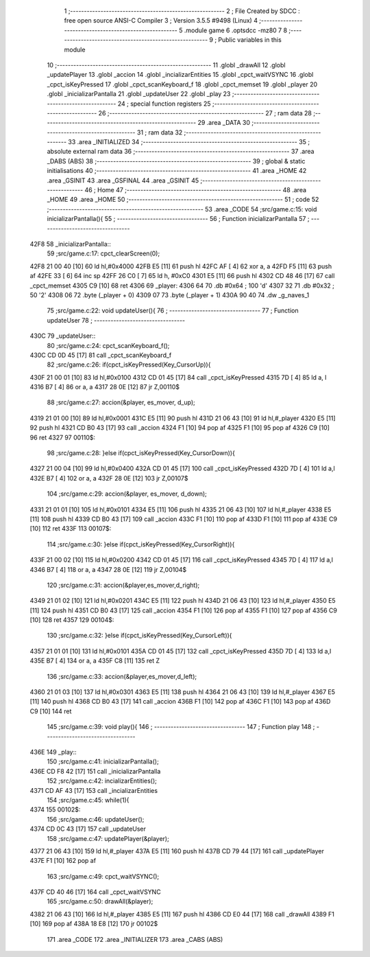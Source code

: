                               1 ;--------------------------------------------------------
                              2 ; File Created by SDCC : free open source ANSI-C Compiler
                              3 ; Version 3.5.5 #9498 (Linux)
                              4 ;--------------------------------------------------------
                              5 	.module game
                              6 	.optsdcc -mz80
                              7 	
                              8 ;--------------------------------------------------------
                              9 ; Public variables in this module
                             10 ;--------------------------------------------------------
                             11 	.globl _drawAll
                             12 	.globl _updatePlayer
                             13 	.globl _accion
                             14 	.globl _incializarEntities
                             15 	.globl _cpct_waitVSYNC
                             16 	.globl _cpct_isKeyPressed
                             17 	.globl _cpct_scanKeyboard_f
                             18 	.globl _cpct_memset
                             19 	.globl _player
                             20 	.globl _inicializarPantalla
                             21 	.globl _updateUser
                             22 	.globl _play
                             23 ;--------------------------------------------------------
                             24 ; special function registers
                             25 ;--------------------------------------------------------
                             26 ;--------------------------------------------------------
                             27 ; ram data
                             28 ;--------------------------------------------------------
                             29 	.area _DATA
                             30 ;--------------------------------------------------------
                             31 ; ram data
                             32 ;--------------------------------------------------------
                             33 	.area _INITIALIZED
                             34 ;--------------------------------------------------------
                             35 ; absolute external ram data
                             36 ;--------------------------------------------------------
                             37 	.area _DABS (ABS)
                             38 ;--------------------------------------------------------
                             39 ; global & static initialisations
                             40 ;--------------------------------------------------------
                             41 	.area _HOME
                             42 	.area _GSINIT
                             43 	.area _GSFINAL
                             44 	.area _GSINIT
                             45 ;--------------------------------------------------------
                             46 ; Home
                             47 ;--------------------------------------------------------
                             48 	.area _HOME
                             49 	.area _HOME
                             50 ;--------------------------------------------------------
                             51 ; code
                             52 ;--------------------------------------------------------
                             53 	.area _CODE
                             54 ;src/game.c:15: void inicializarPantalla(){
                             55 ;	---------------------------------
                             56 ; Function inicializarPantalla
                             57 ; ---------------------------------
   42F8                      58 _inicializarPantalla::
                             59 ;src/game.c:17: cpct_clearScreen(0);
   42F8 21 00 40      [10]   60 	ld	hl,#0x4000
   42FB E5            [11]   61 	push	hl
   42FC AF            [ 4]   62 	xor	a, a
   42FD F5            [11]   63 	push	af
   42FE 33            [ 6]   64 	inc	sp
   42FF 26 C0         [ 7]   65 	ld	h, #0xC0
   4301 E5            [11]   66 	push	hl
   4302 CD 48 46      [17]   67 	call	_cpct_memset
   4305 C9            [10]   68 	ret
   4306                      69 _player:
   4306 64                   70 	.db #0x64	; 100	'd'
   4307 32                   71 	.db #0x32	; 50	'2'
   4308 06                   72 	.byte (_player + 0)
   4309 07                   73 	.byte (_player + 1)
   430A 90 40                74 	.dw _g_naves_1
                             75 ;src/game.c:22: void updateUser(){
                             76 ;	---------------------------------
                             77 ; Function updateUser
                             78 ; ---------------------------------
   430C                      79 _updateUser::
                             80 ;src/game.c:24: cpct_scanKeyboard_f();
   430C CD 0D 45      [17]   81 	call	_cpct_scanKeyboard_f
                             82 ;src/game.c:26: if(cpct_isKeyPressed(Key_CursorUp)){
   430F 21 00 01      [10]   83 	ld	hl,#0x0100
   4312 CD 01 45      [17]   84 	call	_cpct_isKeyPressed
   4315 7D            [ 4]   85 	ld	a, l
   4316 B7            [ 4]   86 	or	a, a
   4317 28 0E         [12]   87 	jr	Z,00110$
                             88 ;src/game.c:27: accion(&player, es_mover, d_up);
   4319 21 01 00      [10]   89 	ld	hl,#0x0001
   431C E5            [11]   90 	push	hl
   431D 21 06 43      [10]   91 	ld	hl,#_player
   4320 E5            [11]   92 	push	hl
   4321 CD B0 43      [17]   93 	call	_accion
   4324 F1            [10]   94 	pop	af
   4325 F1            [10]   95 	pop	af
   4326 C9            [10]   96 	ret
   4327                      97 00110$:
                             98 ;src/game.c:28: }else if(cpct_isKeyPressed(Key_CursorDown)){
   4327 21 00 04      [10]   99 	ld	hl,#0x0400
   432A CD 01 45      [17]  100 	call	_cpct_isKeyPressed
   432D 7D            [ 4]  101 	ld	a,l
   432E B7            [ 4]  102 	or	a, a
   432F 28 0E         [12]  103 	jr	Z,00107$
                            104 ;src/game.c:29: accion(&player, es_mover, d_down);
   4331 21 01 01      [10]  105 	ld	hl,#0x0101
   4334 E5            [11]  106 	push	hl
   4335 21 06 43      [10]  107 	ld	hl,#_player
   4338 E5            [11]  108 	push	hl
   4339 CD B0 43      [17]  109 	call	_accion
   433C F1            [10]  110 	pop	af
   433D F1            [10]  111 	pop	af
   433E C9            [10]  112 	ret
   433F                     113 00107$:
                            114 ;src/game.c:30: }else if(cpct_isKeyPressed(Key_CursorRight)){
   433F 21 00 02      [10]  115 	ld	hl,#0x0200
   4342 CD 01 45      [17]  116 	call	_cpct_isKeyPressed
   4345 7D            [ 4]  117 	ld	a,l
   4346 B7            [ 4]  118 	or	a, a
   4347 28 0E         [12]  119 	jr	Z,00104$
                            120 ;src/game.c:31: accion(&player,es_mover,d_right);
   4349 21 01 02      [10]  121 	ld	hl,#0x0201
   434C E5            [11]  122 	push	hl
   434D 21 06 43      [10]  123 	ld	hl,#_player
   4350 E5            [11]  124 	push	hl
   4351 CD B0 43      [17]  125 	call	_accion
   4354 F1            [10]  126 	pop	af
   4355 F1            [10]  127 	pop	af
   4356 C9            [10]  128 	ret
   4357                     129 00104$:
                            130 ;src/game.c:32: }else if(cpct_isKeyPressed(Key_CursorLeft)){
   4357 21 01 01      [10]  131 	ld	hl,#0x0101
   435A CD 01 45      [17]  132 	call	_cpct_isKeyPressed
   435D 7D            [ 4]  133 	ld	a,l
   435E B7            [ 4]  134 	or	a, a
   435F C8            [11]  135 	ret	Z
                            136 ;src/game.c:33: accion(&player,es_mover,d_left);
   4360 21 01 03      [10]  137 	ld	hl,#0x0301
   4363 E5            [11]  138 	push	hl
   4364 21 06 43      [10]  139 	ld	hl,#_player
   4367 E5            [11]  140 	push	hl
   4368 CD B0 43      [17]  141 	call	_accion
   436B F1            [10]  142 	pop	af
   436C F1            [10]  143 	pop	af
   436D C9            [10]  144 	ret
                            145 ;src/game.c:39: void play(){
                            146 ;	---------------------------------
                            147 ; Function play
                            148 ; ---------------------------------
   436E                     149 _play::
                            150 ;src/game.c:41: inicializarPantalla();
   436E CD F8 42      [17]  151 	call	_inicializarPantalla
                            152 ;src/game.c:42: incializarEntities();
   4371 CD AF 43      [17]  153 	call	_incializarEntities
                            154 ;src/game.c:45: while(1){
   4374                     155 00102$:
                            156 ;src/game.c:46: updateUser();	
   4374 CD 0C 43      [17]  157 	call	_updateUser
                            158 ;src/game.c:47: updatePlayer(&player);
   4377 21 06 43      [10]  159 	ld	hl,#_player
   437A E5            [11]  160 	push	hl
   437B CD 79 44      [17]  161 	call	_updatePlayer
   437E F1            [10]  162 	pop	af
                            163 ;src/game.c:49: cpct_waitVSYNC();
   437F CD 40 46      [17]  164 	call	_cpct_waitVSYNC
                            165 ;src/game.c:50: drawAll(&player);
   4382 21 06 43      [10]  166 	ld	hl,#_player
   4385 E5            [11]  167 	push	hl
   4386 CD E0 44      [17]  168 	call	_drawAll
   4389 F1            [10]  169 	pop	af
   438A 18 E8         [12]  170 	jr	00102$
                            171 	.area _CODE
                            172 	.area _INITIALIZER
                            173 	.area _CABS (ABS)
